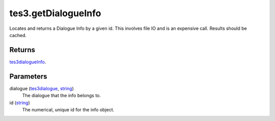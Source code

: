 tes3.getDialogueInfo
====================================================================================================

Locates and returns a Dialogue Info by a given id. This involves file IO and is an expensive call. Results should be cached.

Returns
----------------------------------------------------------------------------------------------------

`tes3dialogueInfo`_.

Parameters
----------------------------------------------------------------------------------------------------

dialogue (`tes3dialogue`_, `string`_)
    The dialogue that the info belongs to.

id (`string`_)
    The numerical, unique id for the info object.

.. _`tes3dialogueInfo`: ../../../lua/type/tes3dialogueInfo.html
.. _`tes3dialogue`: ../../../lua/type/tes3dialogue.html
.. _`string`: ../../../lua/type/string.html
